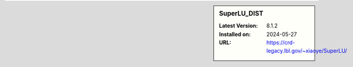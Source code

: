 .. sidebar:: SuperLU_DIST

   :Latest Version: 8.1.2
   :Installed on: 2024-05-27
   :URL: https://crd-legacy.lbl.gov/~xiaoye/SuperLU/
